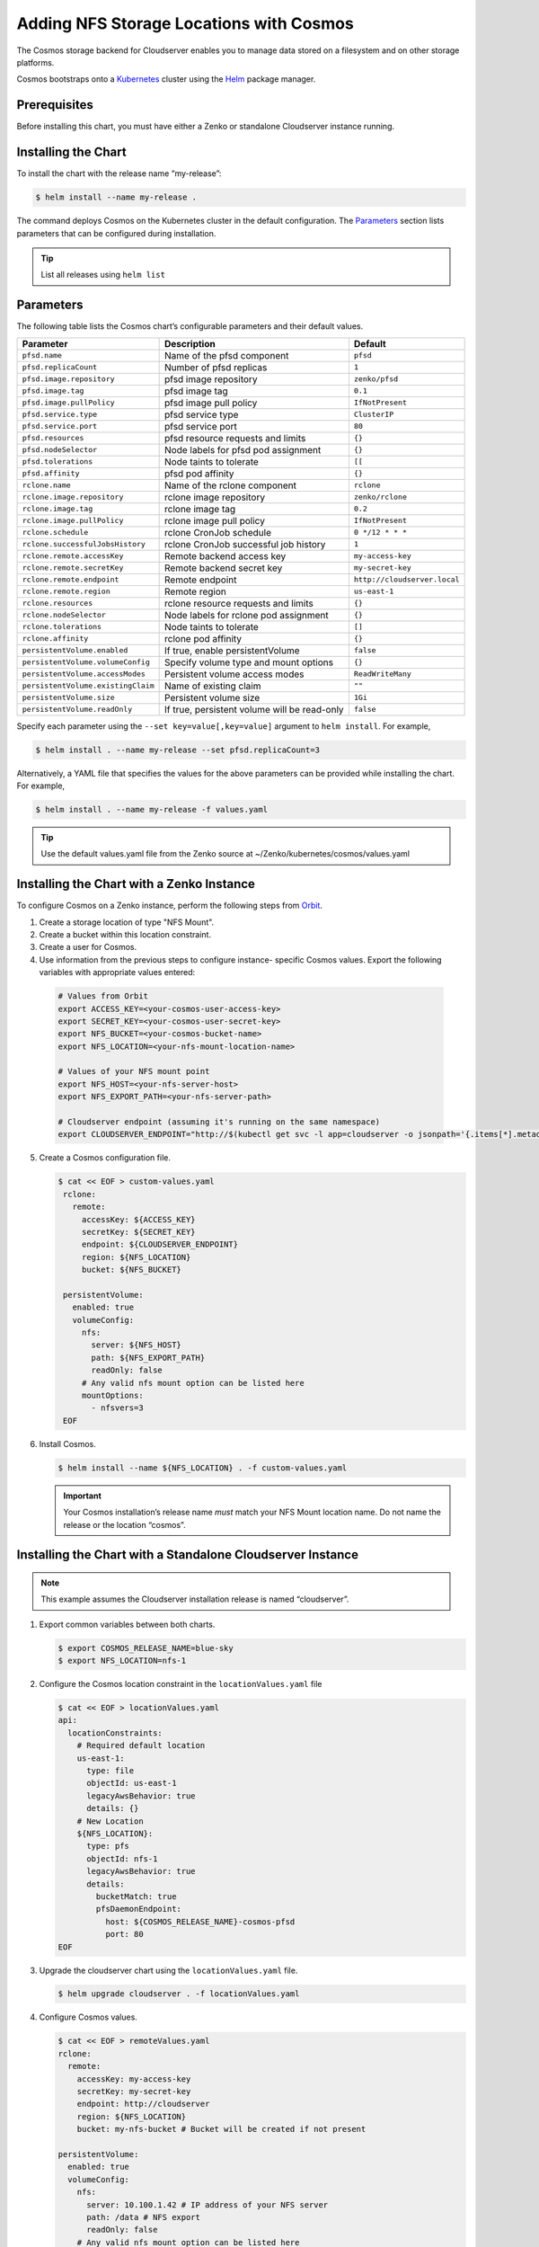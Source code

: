 Adding NFS Storage Locations with Cosmos
========================================

The Cosmos storage backend for Cloudserver enables you to manage data
stored on a filesystem and on other storage platforms.

Cosmos bootstraps onto a `Kubernetes <http://kubernetes.io>`__
cluster using the `Helm <https://helm.sh>`__ package manager.

Prerequisites
-------------

Before installing this chart, you must have either a Zenko or
standalone Cloudserver instance running.

Installing the Chart
--------------------

To install the chart with the release name “my-release”:

.. code:: bash

    $ helm install --name my-release .

The command deploys Cosmos on the Kubernetes cluster in the default
configuration. The Parameters_ section lists 
parameters that can be configured during installation.

.. Tip:: List all releases using ``helm list``


Parameters
----------

The following table lists the Cosmos chart’s configurable parameters
and their default values.

.. tabularcolumns:: X{0.32\textwidth}X{0.32\textwidth}X{0.32\textwidth}
.. table::

   +------------------------------------+---------------------------------------+------------------------------+
   | Parameter                          | Description                           | Default                      |
   +====================================+=======================================+==============================+
   | ``pfsd.name``                      | Name of the pfsd component            | ``pfsd``                     |
   +------------------------------------+---------------------------------------+------------------------------+
   | ``pfsd.replicaCount``              | Number of pfsd replicas               | ``1``                        |
   +------------------------------------+---------------------------------------+------------------------------+
   | ``pfsd.image.repository``          | pfsd image repository                 | ``zenko/pfsd``               |
   +------------------------------------+---------------------------------------+------------------------------+
   | ``pfsd.image.tag``                 | pfsd image tag                        | ``0.1``                      |
   +------------------------------------+---------------------------------------+------------------------------+
   | ``pfsd.image.pullPolicy``          | pfsd image pull policy                | ``IfNotPresent``             |
   +------------------------------------+---------------------------------------+------------------------------+
   | ``pfsd.service.type``              | pfsd service type                     | ``ClusterIP``                |
   +------------------------------------+---------------------------------------+------------------------------+
   | ``pfsd.service.port``              | pfsd service port                     | ``80``                       |
   +------------------------------------+---------------------------------------+------------------------------+
   | ``pfsd.resources``                 | pfsd resource requests and limits     | ``{}``                       |
   +------------------------------------+---------------------------------------+------------------------------+
   | ``pfsd.nodeSelector``              | Node labels for pfsd pod assignment   | ``{}``                       |
   +------------------------------------+---------------------------------------+------------------------------+
   | ``pfsd.tolerations``               | Node taints to tolerate               | ``[[``                       |
   +------------------------------------+---------------------------------------+------------------------------+
   | ``pfsd.affinity``                  | pfsd pod affinity                     | ``{}``                       |
   +------------------------------------+---------------------------------------+------------------------------+
   | ``rclone.name``                    | Name of the rclone component          | ``rclone``                   |
   +------------------------------------+---------------------------------------+------------------------------+
   | ``rclone.image.repository``        | rclone image repository               | ``zenko/rclone``             |
   +------------------------------------+---------------------------------------+------------------------------+
   | ``rclone.image.tag``               | rclone image tag                      | ``0.2``                      |
   +------------------------------------+---------------------------------------+------------------------------+
   | ``rclone.image.pullPolicy``        | rclone image pull policy              | ``IfNotPresent``             |
   +------------------------------------+---------------------------------------+------------------------------+
   | ``rclone.schedule``                | rclone CronJob schedule               | ``0 */12 * * *``             |
   +------------------------------------+---------------------------------------+------------------------------+
   | ``rclone.successfulJobsHistory``   | rclone CronJob successful job history | ``1``                        |
   +------------------------------------+---------------------------------------+------------------------------+
   | ``rclone.remote.accessKey``        | Remote backend access key             | ``my-access-key``            |
   +------------------------------------+---------------------------------------+------------------------------+
   | ``rclone.remote.secretKey``        | Remote backend secret key             | ``my-secret-key``            |
   +------------------------------------+---------------------------------------+------------------------------+
   | ``rclone.remote.endpoint``         | Remote endpoint                       | ``http://cloudserver.local`` |
   +------------------------------------+---------------------------------------+------------------------------+
   | ``rclone.remote.region``           | Remote region                         | ``us-east-1``                |
   +------------------------------------+---------------------------------------+------------------------------+
   | ``rclone.resources``               | rclone resource requests and limits   | ``{}``                       |
   +------------------------------------+---------------------------------------+------------------------------+
   | ``rclone.nodeSelector``            | Node labels for rclone pod assignment | ``{}``                       |
   +------------------------------------+---------------------------------------+------------------------------+
   | ``rclone.tolerations``             | Node taints to tolerate               | ``[]``                       |
   +------------------------------------+---------------------------------------+------------------------------+
   | ``rclone.affinity``                | rclone pod affinity                   | ``{}``                       |
   +------------------------------------+---------------------------------------+------------------------------+
   | ``persistentVolume.enabled``       | If true, enable persistentVolume      | ``false``                    |
   +------------------------------------+---------------------------------------+------------------------------+
   | ``persistentVolume.volumeConfig``  | Specify volume type and mount options | ``{}``                       |
   +------------------------------------+---------------------------------------+------------------------------+
   | ``persistentVolume.accessModes``   | Persistent volume access modes        | ``ReadWriteMany``            |
   +------------------------------------+---------------------------------------+------------------------------+
   | ``persistentVolume.existingClaim`` | Name of existing claim                | ``""``                       |
   +------------------------------------+---------------------------------------+------------------------------+
   | ``persistentVolume.size``          | Persistent volume size                | ``1Gi``                      |
   +------------------------------------+---------------------------------------+------------------------------+
   | ``persistentVolume.readOnly``      | If true, persistent volume will be    | ``false``                    |
   |                                    | read-only                             |                              |
   +------------------------------------+---------------------------------------+------------------------------+

Specify each parameter using the ``--set key=value[,key=value]``
argument to ``helm install``. For example,

.. code:: bash

    $ helm install . --name my-release --set pfsd.replicaCount=3

Alternatively, a YAML file that specifies the values for the above
parameters can be provided while installing the chart. For example,

.. code:: bash

    $ helm install . --name my-release -f values.yaml

.. Tip:: Use the default values.yaml file from the Zenko
	 source at ~/Zenko/kubernetes/cosmos/values.yaml

Installing the Chart with a Zenko Instance
------------------------------------------
 
To configure Cosmos on a Zenko instance, perform the following steps
from `Orbit <https://admin.zenko.io>`_.
 
1. Create a storage location of type "NFS Mount".
 
2. Create a bucket within this location constraint.
 
3. Create a user for Cosmos.
 
4.  Use information from the previous steps to configure instance-
    specific Cosmos values. Export the following variables with 
    appropriate values entered:
 
   .. code:: bash

      # Values from Orbit
      export ACCESS_KEY=<your-cosmos-user-access-key>
      export SECRET_KEY=<your-cosmos-user-secret-key>
      export NFS_BUCKET=<your-cosmos-bucket-name>
      export NFS_LOCATION=<your-nfs-mount-location-name>
 
      # Values of your NFS mount point
      export NFS_HOST=<your-nfs-server-host>
      export NFS_EXPORT_PATH=<your-nfs-server-path>
 
      # Cloudserver endpoint (assuming it's running on the same namespace)
      export CLOUDSERVER_ENDPOINT="http://$(kubectl get svc -l app=cloudserver -o jsonpath='{.items[*].metadata.name}')"
 
5. Create a Cosmos configuration file.
 
   .. code:: bash
 
      $ cat << EOF > custom-values.yaml
       rclone:
         remote:
           accessKey: ${ACCESS_KEY}
           secretKey: ${SECRET_KEY}
           endpoint: ${CLOUDSERVER_ENDPOINT}
           region: ${NFS_LOCATION}
           bucket: ${NFS_BUCKET}
 
       persistentVolume:
         enabled: true
         volumeConfig:
           nfs:
             server: ${NFS_HOST}
             path: ${NFS_EXPORT_PATH}
             readOnly: false
           # Any valid nfs mount option can be listed here
           mountOptions:
             - nfsvers=3
       EOF
  
6. Install Cosmos.
 
   .. code:: bash

      $ helm install --name ${NFS_LOCATION} . -f custom-values.yaml
  
   .. Important:: 
      Your Cosmos installation’s release name *must* match your NFS Mount 
      location name. Do not name the release or the location “cosmos”.


Installing the Chart with a Standalone Cloudserver Instance
-----------------------------------------------------------

.. Note:: This example assumes the Cloudserver installation
   release is named “cloudserver”. 

1. Export common variables between both charts.

   .. code:: bash

      $ export COSMOS_RELEASE_NAME=blue-sky
      $ export NFS_LOCATION=nfs-1

2. Configure the Cosmos location constraint in the 
   ``locationValues.yaml`` file

   .. code:: bash

      $ cat << EOF > locationValues.yaml
      api:
        locationConstraints:
          # Required default location
          us-east-1:
            type: file
            objectId: us-east-1
            legacyAwsBehavior: true
            details: {}
          # New Location
          ${NFS_LOCATION}:
            type: pfs
            objectId: nfs-1
            legacyAwsBehavior: true
            details:
              bucketMatch: true
              pfsDaemonEndpoint:
                host: ${COSMOS_RELEASE_NAME}-cosmos-pfsd
                port: 80
      EOF

3. Upgrade the cloudserver chart using the ``locationValues.yaml`` file.

   .. code:: bash
 
      $ helm upgrade cloudserver . -f locationValues.yaml

4. Configure Cosmos values.

   .. code:: bash

      $ cat << EOF > remoteValues.yaml
      rclone:
        remote:
          accessKey: my-access-key
          secretKey: my-secret-key
          endpoint: http://cloudserver
          region: ${NFS_LOCATION}
          bucket: my-nfs-bucket # Bucket will be created if not present

      persistentVolume:
        enabled: true
        volumeConfig:
          nfs:
            server: 10.100.1.42 # IP address of your NFS server
            path: /data # NFS export
            readOnly: false
          # Any valid nfs mount option can be listed here
          mountOptions:
            - nfsvers=3
      persistentVolume:
      EOF

5. Install Cosmos.

   .. code:: bash

      $ helm install --name ${COSMOS_RELEASE_NAME} . -f remoteValues.yaml

Manually Trigger Sync
---------------------

This chart deploys a Kubernetes CronJob, which periodically launches
rclone jobs to sync metadata. The job schedule can be configured with
the ``rclone.schedule`` field in the ``values.yaml`` file. However, to
to manually trigger the job run the following command:

.. code:: bash

    $ kubectl create job my-job-name --from=cronjob/my-release-cosmos-rclone

Uninstalling the Chart
----------------------

To uninstall/delete the “my-release” deployment:

.. code:: bash

    $ helm delete my-release

The command removes all Kubernetes components associated with the
chart and deletes the release.
